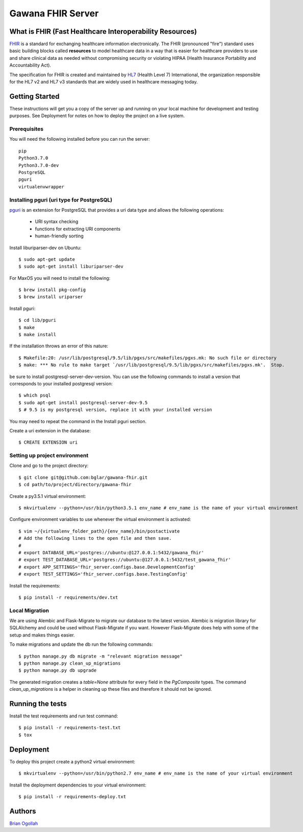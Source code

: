 Gawana FHIR Server
===============

What is FHIR (Fast Healthcare Interoperability Resources)
---------------------------------------------------------

FHIR_ is a standard for exchanging healthcare information electronically.
The FHIR (pronounced "fire") standard uses basic building blocks called
**resources** to model healthcare data in a way that is easier for healthcare
providers to use and share clinical data as needed without compromising
security or violating HIPAA (Health Insurance Portability and Accountability Act).

The specification for FHIR is created and maintained by
HL7_ (Health Level 7) International, the organization responsible for the
HL7 v2 and HL7 v3 standards that are widely used in healthcare messaging today.

.. _FHIR: https://www.hl7.org/fhir/
.. _HL7: http://www.hl7.org/

Getting Started
---------------

These instructions will get you a copy of the server up and running on your
local machine for development and testing purposes. See Deployment for notes on
how to deploy the project on a live system.

Prerequisites
~~~~~~~~~~~~~

You will need the following installed before you can run the server::

    pip
    Python3.7.0
    Python3.7.0-dev
    PostgreSQL
    pguri
    virtualenvwrapper

Installing pguri (uri type for PostgreSQL)
~~~~~~~~~~~~~~~~~~~~~~~~~~~~~~~~~~~~~~~~~~

pguri_ is an extension for PostgreSQL that provides a uri data type and allows
the following operations:

    - URI syntax checking
    - functions for extracting URI components
    - human-friendly sorting

.. _pguri: https://github.com/petere/pguri/

Install liburiparser-dev on Ubuntu::

    $ sudo apt-get update
    $ sudo apt-get install liburiparser-dev


For MaxOS you will need to install the following::

    $ brew install pkg-config
    $ brew install uriparser

Install pguri::

    $ cd lib/pguri
    $ make
    $ make install

If the installation throws an error of this nature::

    $ Makefile:20: /usr/lib/postgresql/9.5/lib/pgxs/src/makefiles/pgxs.mk: No such file or directory
    $ make: *** No rule to make target `/usr/lib/postgresql/9.5/lib/pgxs/src/makefiles/pgxs.mk'.  Stop.

be sure to install postgresql-server-dev-version. You can use the following commands to install
a version that corresponds to your installed postgresql version::

    $ which psql
    $ sudo apt-get install postgresql-server-dev-9.5
    $ # 9.5 is my postgresql version, replace it with your installed version

You may need to repeat the command in the Install pguri section.

Create a uri extension in the database::

    $ CREATE EXTENSION uri

Setting up project environment
~~~~~~~~~~~~~~~~~~~~~~~~~~~~~~

Clone and go to the project directory::

    $ git clone git@github.com:bglar/gawana-fhir.git
    $ cd path/to/project/directory/gawana-fhir

Create a py3.5.1 virtual environment::

    $ mkvirtualenv --python=/usr/bin/python3.5.1 env_name # env_name is the name of your virtual environment

Configure environment variables to use whenever the virtual environment is activated::

    $ vim ~/{virtualenv_folder_path}/{env_name}/bin/postactivate
    # Add the following lines to the open file and then save.
    #
    # export DATABASE_URL='postgres://ubuntu:@127.0.0.1:5432/gawana_fhir'
    # export TEST_DATABASE_URL='postgres://ubuntu:@127.0.0.1:5432/test_gawana_fhir'
    # export APP_SETTINGS='fhir_server.configs.base.DevelopmentConfig'
    # export TEST_SETTINGS='fhir_server.configs.base.TestingConfig'

Install the requirements::

    $ pip install -r requirements/dev.txt

Local Migration
~~~~~~~~~~~~~~~

We are using Alembic and Flask-Migrate to migrate our database to the
latest version. Alembic is migration library for SQLAlchemy and could be used
without Flask-Migrate if you want. However Flask-Migrate does help with some of
the setup and makes things easier.

To make migrations and update the db run the following commands::

    $ python manage.py db migrate -m "relevant migration message"
    $ python manage.py clean_up_migrations
    $ python manage.py db upgrade

The generated migration creates a `table=None` attribute for every field in the
`PgComposite` types. The command `clean_up_migrations` is a helper in cleaning up
these files and therefore it should not be ignored.

Running the tests
-----------------

Install the test requirements and run test command::

    $ pip install -r requirements-test.txt
    $ tox

Deployment
----------

To deploy this project create a python2 virtual environment::

    $ mkvirtualenv --python=/usr/bin/python2.7 env_name # env_name is the name of your virtual environment

Install the deployment dependencies to your virtual environment::

    $ pip install -r requirements-deploy.txt

Authors
-------

`Brian Ogollah`_

.. _`Brian Ogollah`: https://github.com/bglar
